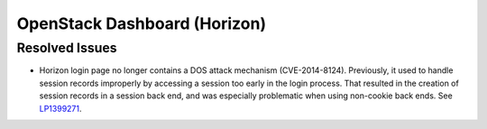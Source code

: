 
.. _updates-horizon-rn:

OpenStack Dashboard (Horizon)
-----------------------------

Resolved Issues
+++++++++++++++

* Horizon login page no longer contains a DOS attack
  mechanism (CVE-2014-8124). Previously,
  it used to handle session records improperly by accessing
  a session too early in the login process. That resulted in
  the creation of session records in a session back end, and
  was especially problematic when using non-cookie back ends.
  See `LP1399271 <https://bugs.launchpad.net/mos/6.0-updates/+bug/1399271>`_.
